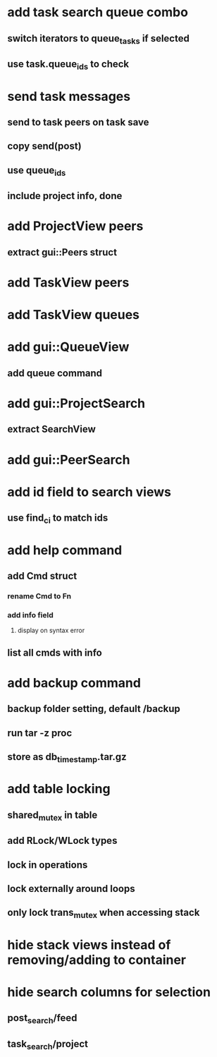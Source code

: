 * add task search queue combo
** switch iterators to queue_tasks if selected
** use task.queue_ids to check
* send task messages
** send to task peers on task save
** copy send(post)
** use queue_ids
** include project info, done
* add ProjectView peers
** extract gui::Peers struct
* add TaskView peers
* add TaskView queues
* add gui::QueueView
** add queue command
* add gui::ProjectSearch
** extract SearchView
* add gui::PeerSearch
* add id field to search views
** use find_ci to match ids
* add help command
** add Cmd struct
*** rename Cmd to Fn
*** add info field
**** display on syntax error
** list all cmds with info
* add backup command
** backup folder setting, default /backup
** run tar -z proc
** store as db_timestamp.tar.gz
* add table locking
** shared_mutex in table
** add RLock/WLock types
** lock in operations
** lock externally around loops
** only lock trans_mutex when accessing stack
* hide stack views instead of removing/adding to container
* hide search columns for selection
** post_search/feed
** task_search/project


